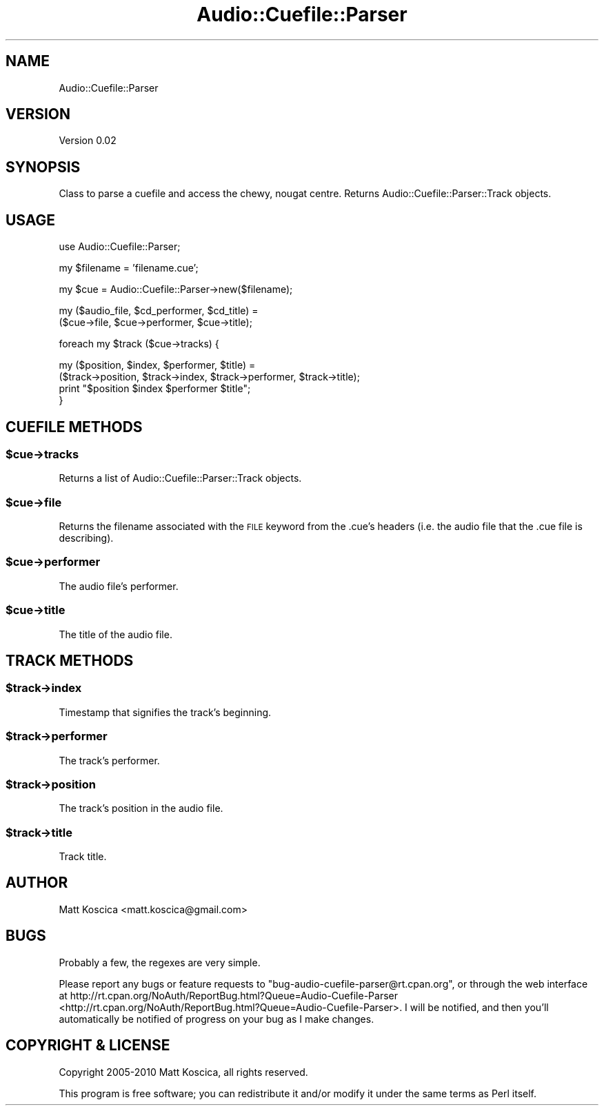 .\" Automatically generated by Pod::Man 2.23 (Pod::Simple 3.14)
.\"
.\" Standard preamble:
.\" ========================================================================
.de Sp \" Vertical space (when we can't use .PP)
.if t .sp .5v
.if n .sp
..
.de Vb \" Begin verbatim text
.ft CW
.nf
.ne \\$1
..
.de Ve \" End verbatim text
.ft R
.fi
..
.\" Set up some character translations and predefined strings.  \*(-- will
.\" give an unbreakable dash, \*(PI will give pi, \*(L" will give a left
.\" double quote, and \*(R" will give a right double quote.  \*(C+ will
.\" give a nicer C++.  Capital omega is used to do unbreakable dashes and
.\" therefore won't be available.  \*(C` and \*(C' expand to `' in nroff,
.\" nothing in troff, for use with C<>.
.tr \(*W-
.ds C+ C\v'-.1v'\h'-1p'\s-2+\h'-1p'+\s0\v'.1v'\h'-1p'
.ie n \{\
.    ds -- \(*W-
.    ds PI pi
.    if (\n(.H=4u)&(1m=24u) .ds -- \(*W\h'-12u'\(*W\h'-12u'-\" diablo 10 pitch
.    if (\n(.H=4u)&(1m=20u) .ds -- \(*W\h'-12u'\(*W\h'-8u'-\"  diablo 12 pitch
.    ds L" ""
.    ds R" ""
.    ds C` ""
.    ds C' ""
'br\}
.el\{\
.    ds -- \|\(em\|
.    ds PI \(*p
.    ds L" ``
.    ds R" ''
'br\}
.\"
.\" Escape single quotes in literal strings from groff's Unicode transform.
.ie \n(.g .ds Aq \(aq
.el       .ds Aq '
.\"
.\" If the F register is turned on, we'll generate index entries on stderr for
.\" titles (.TH), headers (.SH), subsections (.SS), items (.Ip), and index
.\" entries marked with X<> in POD.  Of course, you'll have to process the
.\" output yourself in some meaningful fashion.
.ie \nF \{\
.    de IX
.    tm Index:\\$1\t\\n%\t"\\$2"
..
.    nr % 0
.    rr F
.\}
.el \{\
.    de IX
..
.\}
.\"
.\" Accent mark definitions (@(#)ms.acc 1.5 88/02/08 SMI; from UCB 4.2).
.\" Fear.  Run.  Save yourself.  No user-serviceable parts.
.    \" fudge factors for nroff and troff
.if n \{\
.    ds #H 0
.    ds #V .8m
.    ds #F .3m
.    ds #[ \f1
.    ds #] \fP
.\}
.if t \{\
.    ds #H ((1u-(\\\\n(.fu%2u))*.13m)
.    ds #V .6m
.    ds #F 0
.    ds #[ \&
.    ds #] \&
.\}
.    \" simple accents for nroff and troff
.if n \{\
.    ds ' \&
.    ds ` \&
.    ds ^ \&
.    ds , \&
.    ds ~ ~
.    ds /
.\}
.if t \{\
.    ds ' \\k:\h'-(\\n(.wu*8/10-\*(#H)'\'\h"|\\n:u"
.    ds ` \\k:\h'-(\\n(.wu*8/10-\*(#H)'\`\h'|\\n:u'
.    ds ^ \\k:\h'-(\\n(.wu*10/11-\*(#H)'^\h'|\\n:u'
.    ds , \\k:\h'-(\\n(.wu*8/10)',\h'|\\n:u'
.    ds ~ \\k:\h'-(\\n(.wu-\*(#H-.1m)'~\h'|\\n:u'
.    ds / \\k:\h'-(\\n(.wu*8/10-\*(#H)'\z\(sl\h'|\\n:u'
.\}
.    \" troff and (daisy-wheel) nroff accents
.ds : \\k:\h'-(\\n(.wu*8/10-\*(#H+.1m+\*(#F)'\v'-\*(#V'\z.\h'.2m+\*(#F'.\h'|\\n:u'\v'\*(#V'
.ds 8 \h'\*(#H'\(*b\h'-\*(#H'
.ds o \\k:\h'-(\\n(.wu+\w'\(de'u-\*(#H)/2u'\v'-.3n'\*(#[\z\(de\v'.3n'\h'|\\n:u'\*(#]
.ds d- \h'\*(#H'\(pd\h'-\w'~'u'\v'-.25m'\f2\(hy\fP\v'.25m'\h'-\*(#H'
.ds D- D\\k:\h'-\w'D'u'\v'-.11m'\z\(hy\v'.11m'\h'|\\n:u'
.ds th \*(#[\v'.3m'\s+1I\s-1\v'-.3m'\h'-(\w'I'u*2/3)'\s-1o\s+1\*(#]
.ds Th \*(#[\s+2I\s-2\h'-\w'I'u*3/5'\v'-.3m'o\v'.3m'\*(#]
.ds ae a\h'-(\w'a'u*4/10)'e
.ds Ae A\h'-(\w'A'u*4/10)'E
.    \" corrections for vroff
.if v .ds ~ \\k:\h'-(\\n(.wu*9/10-\*(#H)'\s-2\u~\d\s+2\h'|\\n:u'
.if v .ds ^ \\k:\h'-(\\n(.wu*10/11-\*(#H)'\v'-.4m'^\v'.4m'\h'|\\n:u'
.    \" for low resolution devices (crt and lpr)
.if \n(.H>23 .if \n(.V>19 \
\{\
.    ds : e
.    ds 8 ss
.    ds o a
.    ds d- d\h'-1'\(ga
.    ds D- D\h'-1'\(hy
.    ds th \o'bp'
.    ds Th \o'LP'
.    ds ae ae
.    ds Ae AE
.\}
.rm #[ #] #H #V #F C
.\" ========================================================================
.\"
.IX Title "Audio::Cuefile::Parser 3"
.TH Audio::Cuefile::Parser 3 "2010-04-01" "perl v5.12.3" "User Contributed Perl Documentation"
.\" For nroff, turn off justification.  Always turn off hyphenation; it makes
.\" way too many mistakes in technical documents.
.if n .ad l
.nh
.SH "NAME"
Audio::Cuefile::Parser
.SH "VERSION"
.IX Header "VERSION"
Version 0.02
.SH "SYNOPSIS"
.IX Header "SYNOPSIS"
Class to parse a cuefile and access the chewy, nougat centre. 
Returns Audio::Cuefile::Parser::Track objects.
.SH "USAGE"
.IX Header "USAGE"
use Audio::Cuefile::Parser;
.PP
my \f(CW$filename\fR = 'filename.cue';
.PP
my \f(CW$cue\fR = Audio::Cuefile::Parser\->new($filename);
.PP
my ($audio_file, \f(CW$cd_performer\fR, \f(CW$cd_title\fR) = 
  ($cue\->file, \f(CW$cue\fR\->performer, \f(CW$cue\fR\->title);
.PP
foreach my \f(CW$track\fR ($cue\->tracks) {
.PP
.Vb 2
\&  my ($position, $index, $performer, $title) =
\&    ($track\->position, $track\->index, $track\->performer, $track\->title);
\&
\&  print "$position $index $performer $title";
\&}
.Ve
.SH "CUEFILE METHODS"
.IX Header "CUEFILE METHODS"
.ie n .SS "$cue\->tracks"
.el .SS "\f(CW$cue\fP\->tracks"
.IX Subsection "$cue->tracks"
Returns a list of Audio::Cuefile::Parser::Track objects.
.ie n .SS "$cue\->file"
.el .SS "\f(CW$cue\fP\->file"
.IX Subsection "$cue->file"
Returns the filename associated with the \s-1FILE\s0 keyword from 
the .cue's headers (i.e. the audio file that the .cue file 
is describing).
.ie n .SS "$cue\->performer"
.el .SS "\f(CW$cue\fP\->performer"
.IX Subsection "$cue->performer"
The audio file's performer.
.ie n .SS "$cue\->title"
.el .SS "\f(CW$cue\fP\->title"
.IX Subsection "$cue->title"
The title of the audio file.
.SH "TRACK METHODS"
.IX Header "TRACK METHODS"
.ie n .SS "$track\->index"
.el .SS "\f(CW$track\fP\->index"
.IX Subsection "$track->index"
Timestamp that signifies the track's beginning.
.ie n .SS "$track\->performer"
.el .SS "\f(CW$track\fP\->performer"
.IX Subsection "$track->performer"
The track's performer.
.ie n .SS "$track\->position"
.el .SS "\f(CW$track\fP\->position"
.IX Subsection "$track->position"
The track's position in the audio file.
.ie n .SS "$track\->title"
.el .SS "\f(CW$track\fP\->title"
.IX Subsection "$track->title"
Track title.
.SH "AUTHOR"
.IX Header "AUTHOR"
Matt Koscica <matt.koscica@gmail.com>
.SH "BUGS"
.IX Header "BUGS"
Probably a few, the regexes are very simple.
.PP
Please report any bugs or feature requests to
\&\f(CW\*(C`bug\-audio\-cuefile\-parser@rt.cpan.org\*(C'\fR, or through the web interface at
http://rt.cpan.org/NoAuth/ReportBug.html?Queue=Audio\-Cuefile\-Parser <http://rt.cpan.org/NoAuth/ReportBug.html?Queue=Audio-Cuefile-Parser>.
I will be notified, and then you'll automatically be notified of progress on
your bug as I make changes.
.SH "COPYRIGHT & LICENSE"
.IX Header "COPYRIGHT & LICENSE"
Copyright 2005\-2010 Matt Koscica, all rights reserved.
.PP
This program is free software; you can redistribute it and/or modify it
under the same terms as Perl itself.
